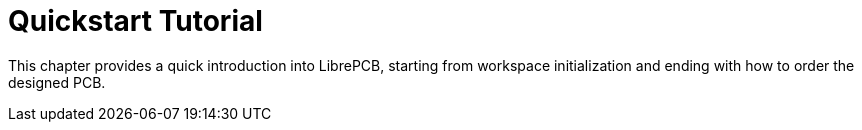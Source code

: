 = Quickstart Tutorial

This chapter provides a quick introduction into LibrePCB, starting from
workspace initialization and ending with how to order the designed PCB.
